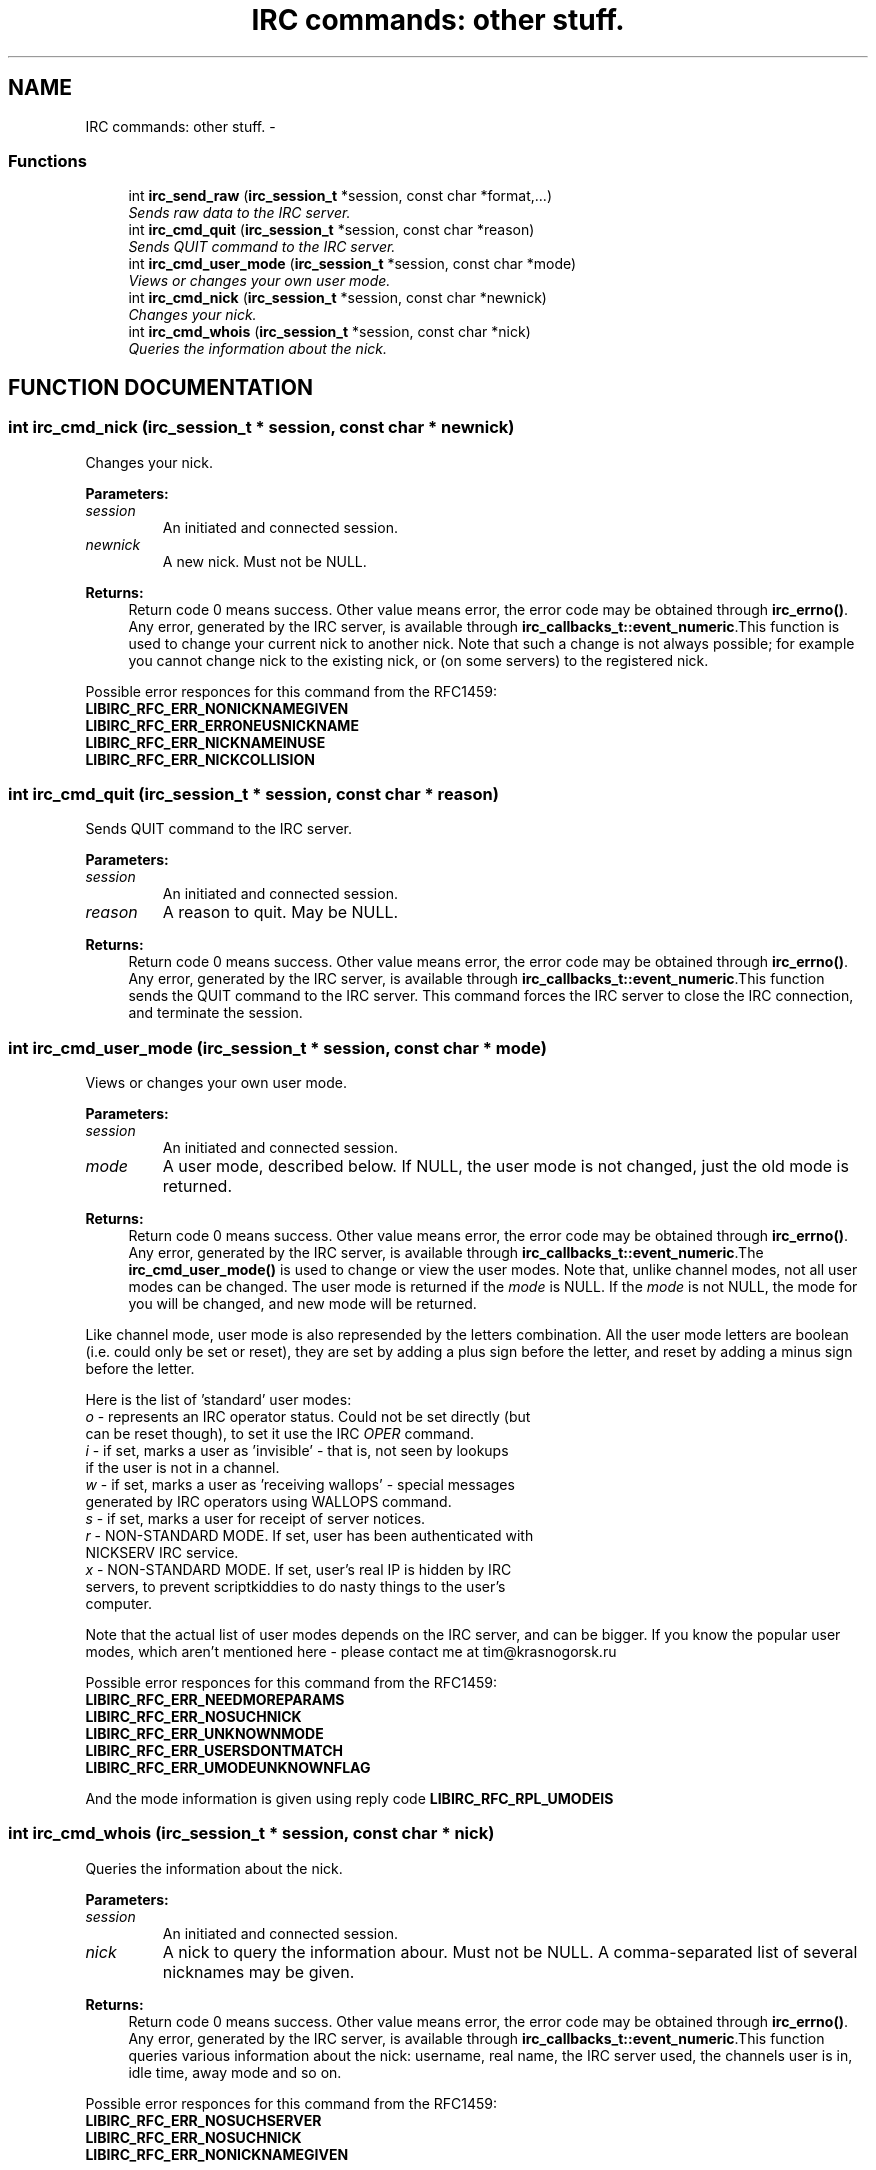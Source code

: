 .TH "IRC commands: other stuff." 3 "10 Mar 2005" "libircclient" \" -*- nroff -*-
.ad l
.nh
.SH NAME
IRC commands: other stuff. \- 
.SS "Functions"

.in +1c
.ti -1c
.RI "int \fBirc_send_raw\fP (\fBirc_session_t\fP *session, const char *format,...)"
.br
.RI "\fISends raw data to the IRC server.\fP"
.ti -1c
.RI "int \fBirc_cmd_quit\fP (\fBirc_session_t\fP *session, const char *reason)"
.br
.RI "\fISends QUIT command to the IRC server.\fP"
.ti -1c
.RI "int \fBirc_cmd_user_mode\fP (\fBirc_session_t\fP *session, const char *mode)"
.br
.RI "\fIViews or changes your own user mode.\fP"
.ti -1c
.RI "int \fBirc_cmd_nick\fP (\fBirc_session_t\fP *session, const char *newnick)"
.br
.RI "\fIChanges your nick.\fP"
.ti -1c
.RI "int \fBirc_cmd_whois\fP (\fBirc_session_t\fP *session, const char *nick)"
.br
.RI "\fIQueries the information about the nick.\fP"
.in -1c
.SH "FUNCTION DOCUMENTATION"
.PP 
.SS "int irc_cmd_nick (\fBirc_session_t\fP * session, const char * newnick)"
.PP
Changes your nick.
.PP
\fBParameters: \fP
.in +1c
.TP
\fB\fIsession\fP\fP
An initiated and connected session. 
.TP
\fB\fInewnick\fP\fP
A new nick. Must not be NULL.
.PP
\fBReturns: \fP
.in +1c
Return code 0 means success. Other value means error, the error  code may be obtained through \fBirc_errno()\fP. Any error, generated by the  IRC server, is available through \fBirc_callbacks_t::event_numeric\fP.This function is used to change your current nick to another nick. Note  that such a change is not always possible; for example you cannot change  nick to the existing nick, or (on some servers) to the registered nick.
.PP
Possible error responces for this command from the RFC1459:
.TP
\fBLIBIRC_RFC_ERR_NONICKNAMEGIVEN\fP
.TP
\fBLIBIRC_RFC_ERR_ERRONEUSNICKNAME\fP
.TP
\fBLIBIRC_RFC_ERR_NICKNAMEINUSE\fP
.TP
\fBLIBIRC_RFC_ERR_NICKCOLLISION\fP 
.PP
.SS "int irc_cmd_quit (\fBirc_session_t\fP * session, const char * reason)"
.PP
Sends QUIT command to the IRC server.
.PP
\fBParameters: \fP
.in +1c
.TP
\fB\fIsession\fP\fP
An initiated and connected session. 
.TP
\fB\fIreason\fP\fP
A reason to quit. May be NULL.
.PP
\fBReturns: \fP
.in +1c
Return code 0 means success. Other value means error, the error  code may be obtained through \fBirc_errno()\fP. Any error, generated by the  IRC server, is available through \fBirc_callbacks_t::event_numeric\fP.This function sends the QUIT command to the IRC server. This command  forces the IRC server to close the IRC connection, and terminate the  session. 
.SS "int irc_cmd_user_mode (\fBirc_session_t\fP * session, const char * mode)"
.PP
Views or changes your own user mode.
.PP
\fBParameters: \fP
.in +1c
.TP
\fB\fIsession\fP\fP
An initiated and connected session. 
.TP
\fB\fImode\fP\fP
A user mode, described below. If NULL, the user mode is not changed, just the old mode is returned.
.PP
\fBReturns: \fP
.in +1c
Return code 0 means success. Other value means error, the error  code may be obtained through \fBirc_errno()\fP. Any error, generated by the  IRC server, is available through \fBirc_callbacks_t::event_numeric\fP.The \fBirc_cmd_user_mode()\fP is used to change or view the user modes. Note that, unlike channel modes, not all user modes can be changed.  The user mode is returned if the \fImode\fP is NULL. If the \fImode\fP is not NULL, the mode for you will be changed, and new mode will be  returned.
.PP
Like channel mode, user mode is also represended by the letters combination. All the user mode letters are boolean (i.e. could only be set or reset), they are set by adding a plus sign before the letter, and reset by adding  a minus sign before the letter.
.PP
Here is the list of 'standard' user modes:
.PP
.TP
\fIo\fP - represents an IRC operator status. Could not be set directly (but can be reset though), to set it use the IRC \fIOPER\fP command.
.PP
.TP
\fIi\fP - if set, marks a user as 'invisible' - that is, not seen by lookups  if the user is not in a channel.
.PP
.TP
\fIw\fP - if set, marks a user as 'receiving wallops' - special messages  generated by IRC operators using WALLOPS command.
.PP
.TP
\fIs\fP - if set, marks a user for receipt of server notices.
.PP
.TP
\fIr\fP - NON-STANDARD MODE. If set, user has been authenticated with  NICKSERV IRC service.
.PP
.TP
\fIx\fP - NON-STANDARD MODE. If set, user's real IP is hidden by IRC  servers, to prevent scriptkiddies to do nasty things to the user's  computer.
.PP
Note that the actual list of user modes depends on the IRC server, and can be bigger. If you know the popular user modes, which aren't  mentioned here - please contact me at tim@krasnogorsk.ru
.PP
Possible error responces for this command from the RFC1459:
.TP
\fBLIBIRC_RFC_ERR_NEEDMOREPARAMS\fP
.TP
\fBLIBIRC_RFC_ERR_NOSUCHNICK\fP
.TP
\fBLIBIRC_RFC_ERR_UNKNOWNMODE\fP
.TP
\fBLIBIRC_RFC_ERR_USERSDONTMATCH\fP
.TP
\fBLIBIRC_RFC_ERR_UMODEUNKNOWNFLAG\fP
.PP
And the mode information is given using reply code \fBLIBIRC_RFC_RPL_UMODEIS\fP 
.SS "int irc_cmd_whois (\fBirc_session_t\fP * session, const char * nick)"
.PP
Queries the information about the nick.
.PP
\fBParameters: \fP
.in +1c
.TP
\fB\fIsession\fP\fP
An initiated and connected session. 
.TP
\fB\fInick\fP\fP
A nick to query the information abour. Must not be NULL.  A comma-separated list of several nicknames may be given.
.PP
\fBReturns: \fP
.in +1c
Return code 0 means success. Other value means error, the error  code may be obtained through \fBirc_errno()\fP. Any error, generated by the  IRC server, is available through \fBirc_callbacks_t::event_numeric\fP.This function queries various information about the nick: username, real  name, the IRC server used, the channels user is in, idle time, away mode and so on.
.PP
Possible error responces for this command from the RFC1459:
.TP
\fBLIBIRC_RFC_ERR_NOSUCHSERVER\fP
.TP
\fBLIBIRC_RFC_ERR_NOSUCHNICK\fP
.TP
\fBLIBIRC_RFC_ERR_NONICKNAMEGIVEN\fP
.PP
And the information is returned using the following reply codes. The whois query is completed when \fBLIBIRC_RFC_RPL_ENDOFWHOIS\fP message is received.
.TP
\fBLIBIRC_RFC_RPL_WHOISUSER\fP
.TP
\fBLIBIRC_RFC_RPL_WHOISCHANNELS\fP
.TP
\fBLIBIRC_RFC_RPL_WHOISSERVER\fP
.TP
\fBLIBIRC_RFC_RPL_AWAY\fP
.TP
\fBLIBIRC_RFC_RPL_WHOISOPERATOR\fP
.TP
\fBLIBIRC_RFC_RPL_WHOISIDLE\fP
.TP
\fBLIBIRC_RFC_RPL_ENDOFWHOIS\fP 
.PP
.SS "int irc_send_raw (\fBirc_session_t\fP * session, const char * format, ...)"
.PP
Sends raw data to the IRC server.
.PP
\fBParameters: \fP
.in +1c
.TP
\fB\fIsession\fP\fP
An initiated and connected session. 
.TP
\fB\fIformat\fP\fP
A printf-formatted string, followed by function args.
.PP
\fBReturns: \fP
.in +1c
Return code 0 means success. Other value means error, the error  code may be obtained through \fBirc_errno()\fP. Any error, generated by the  IRC server, is available through \fBirc_callbacks_t::event_numeric\fP.This function sends the raw data as-is to the IRC server. Use it to  generate a server command, which is not (yet) provided by libircclient  directly. 

